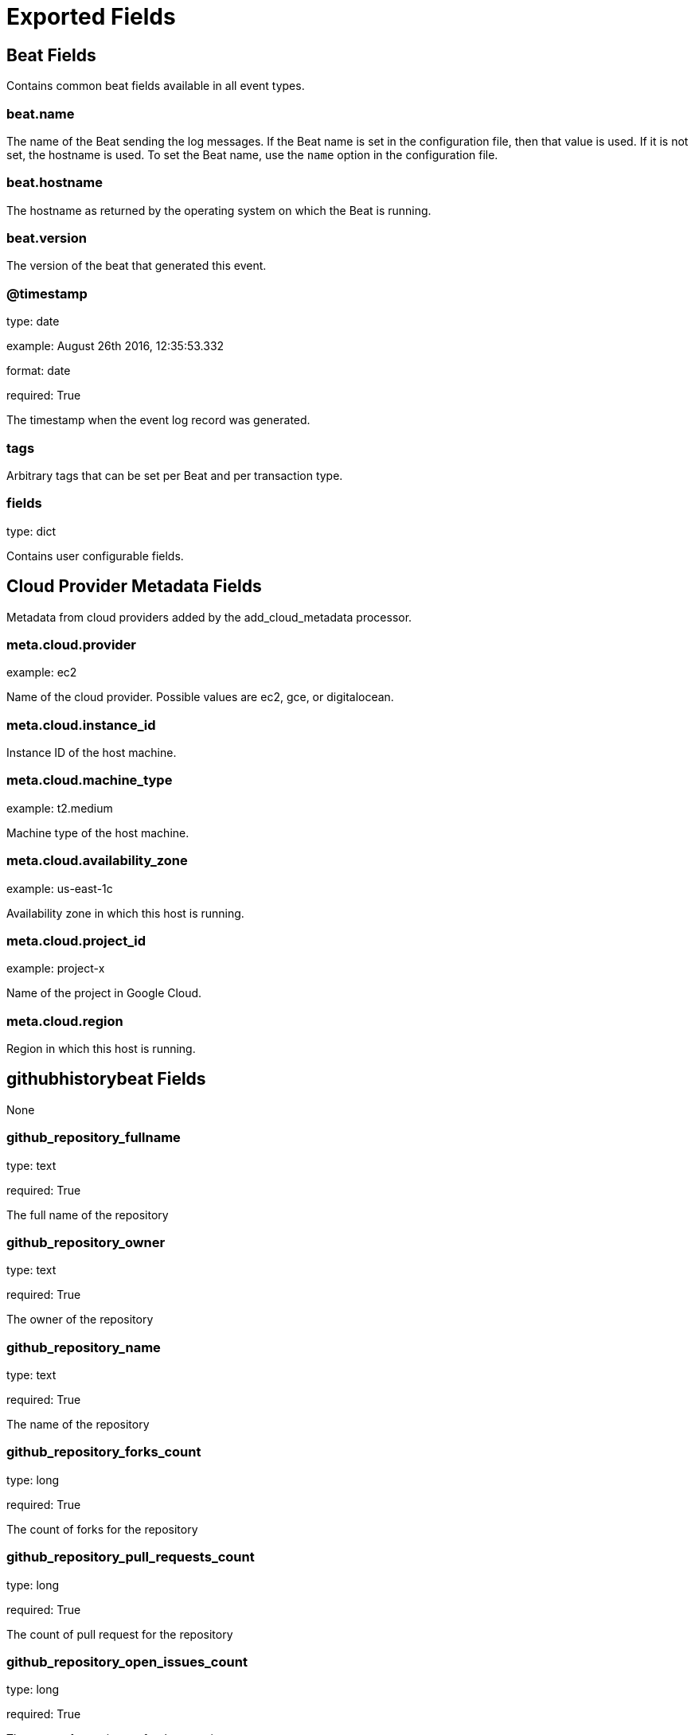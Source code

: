 
////
This file is generated! See _meta/fields.yml and scripts/generate_field_docs.py
////

[[exported-fields]]
= Exported Fields

[partintro]

--
This document describes the fields that are exported by Githubhistorybeat. They are
grouped in the following categories:

* <<exported-fields-beat>>
* <<exported-fields-cloud>>
* <<exported-fields-githubhistorybeat>>

--
[[exported-fields-beat]]
== Beat Fields

Contains common beat fields available in all event types.



[float]
=== beat.name

The name of the Beat sending the log messages. If the Beat name is set in the configuration file, then that value is used. If it is not set, the hostname is used. To set the Beat name, use the `name` option in the configuration file.


[float]
=== beat.hostname

The hostname as returned by the operating system on which the Beat is running.


[float]
=== beat.version

The version of the beat that generated this event.


[float]
=== @timestamp

type: date

example: August 26th 2016, 12:35:53.332

format: date

required: True

The timestamp when the event log record was generated.


[float]
=== tags

Arbitrary tags that can be set per Beat and per transaction type.


[float]
=== fields

type: dict

Contains user configurable fields.


[[exported-fields-cloud]]
== Cloud Provider Metadata Fields

Metadata from cloud providers added by the add_cloud_metadata processor.



[float]
=== meta.cloud.provider

example: ec2

Name of the cloud provider. Possible values are ec2, gce, or digitalocean.


[float]
=== meta.cloud.instance_id

Instance ID of the host machine.


[float]
=== meta.cloud.machine_type

example: t2.medium

Machine type of the host machine.


[float]
=== meta.cloud.availability_zone

example: us-east-1c

Availability zone in which this host is running.


[float]
=== meta.cloud.project_id

example: project-x

Name of the project in Google Cloud.


[float]
=== meta.cloud.region

Region in which this host is running.


[[exported-fields-githubhistorybeat]]
== githubhistorybeat Fields

None


[float]
=== github_repository_fullname

type: text

required: True

The full name of the repository


[float]
=== github_repository_owner

type: text

required: True

The owner of the repository


[float]
=== github_repository_name

type: text

required: True

The name of the repository


[float]
=== github_repository_forks_count

type: long

required: True

The count of forks for the repository


[float]
=== github_repository_pull_requests_count

type: long

required: True

The count of pull request for the repository


[float]
=== github_repository_open_issues_count

type: long

required: True

The count of open issues for the repository


[float]
=== github_repository_stargazers_count

type: long

required: True

The count of stargazers for the repository


[float]
=== github_repository_networks_count

type: long

required: True

The count of networks for the repository


[float]
=== github_repository_suscribers_count

type: long

required: True

The count of subscribers for the repository


[float]
=== github_repository_watchers_count

type: long

required: True

The count of watchers for the repository


